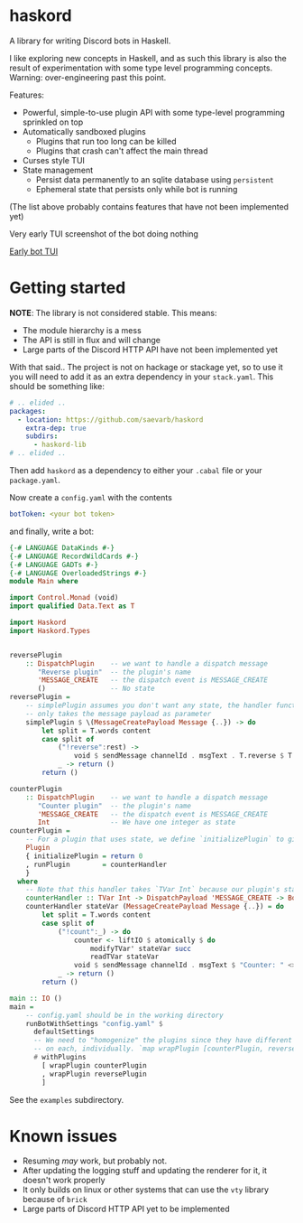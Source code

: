 * haskord
  :PROPERTIES:
  :CUSTOM_ID: haskord
  :END:

A library for writing Discord bots in Haskell.


I like exploring new concepts in Haskell, and as such this library is
also the result of experimentation with some type level programming
concepts. Warning: over-engineering past this point.

Features: 

- Powerful, simple-to-use plugin API with some type-level programming sprinkled on top 
- Automatically sandboxed plugins 
  - Plugins that run too long can be killed 
  - Plugins that crash can't affect the main thread
- Curses style TUI
- State management
  - Persist data permanently to an sqlite database using =persistent=
  - Ephemeral state that persists only while bot is running

(The list above probably contains features that have not been implemented yet)

Very early TUI screenshot of the bot doing nothing

[[file:screenshot.png][Early bot TUI]]

* Getting started
*NOTE*: The library is not considered stable. This means:
- The module hierarchy is a mess
- The API is still in flux and will change
- Large parts of the Discord HTTP API have not been implemented yet

With that said.. The project is not on hackage or stackage yet, so to use it you
will need to add it as an extra dependency in your =stack.yaml=. This should be something like:

#+BEGIN_SRC yaml
  # .. elided ..
  packages:
    - location: https://github.com/saevarb/haskord
      extra-dep: true
      subdirs:
        - haskord-lib
  # .. elided ..
#+END_SRC

Then add =haskord= as a dependency to either your =.cabal= file or your =package.yaml=.

Now create a =config.yaml= with the contents

#+BEGIN_SRC yaml
botToken: <your bot token>
#+END_SRC

and finally, write a bot:

#+BEGIN_SRC haskell
{-# LANGUAGE DataKinds #-}
{-# LANGUAGE RecordWildCards #-}
{-# LANGUAGE GADTs #-}
{-# LANGUAGE OverloadedStrings #-}
module Main where

import Control.Monad (void)
import qualified Data.Text as T

import Haskord
import Haskord.Types


reversePlugin
    :: DispatchPlugin    -- we want to handle a dispatch message
       "Reverse plugin"  -- the plugin's name
       'MESSAGE_CREATE   -- the dispatch event is MESSAGE_CREATE
       ()                -- No state
reversePlugin =
    -- simplePlugin assumes you don't want any state, the handler function
    -- only takes the message payload as parameter
    simplePlugin $ \(MessageCreatePayload Message {..}) -> do
        let split = T.words content
        case split of
            ("!reverse":rest) ->
                void $ sendMessage channelId . msgText . T.reverse $ T.unwords rest
            _ -> return ()
        return ()

counterPlugin
    :: DispatchPlugin    -- we want to handle a dispatch message
       "Counter plugin"  -- the plugin's name
       'MESSAGE_CREATE   -- the dispatch event is MESSAGE_CREATE
       Int               -- We have one integer as state
counterPlugin =
    -- For a plugin that uses state, we define `initializePlugin` to give us the initial state
    Plugin
    { initializePlugin = return 0
    , runPlugin        = counterHandler
    }
  where
    -- Note that this handler takes `TVar Int` because our plugin's state is `Int`
    counterHandler :: TVar Int -> DispatchPayload 'MESSAGE_CREATE -> BotM ()
    counterHandler stateVar (MessageCreatePayload Message {..}) = do
        let split = T.words content
        case split of
            ("!count":_) -> do
                counter <- liftIO $ atomically $ do
                    modifyTVar' stateVar succ
                    readTVar stateVar
                void $ sendMessage channelId . msgText $ "Counter: " <> T.pack (show counter)
            _ -> return ()
        return ()

main :: IO ()
main =
    -- config.yaml should be in the working directory
    runBotWithSettings "config.yaml" $
      defaultSettings
      -- We need to "homogenize" the plugins since they have different types, so we call `wrapPlugin`
      -- on each, individually. `map wrapPlugin [counterPlugin, reversePlugin]` does not work.
      # withPlugins
        [ wrapPlugin counterPlugin
        , wrapPlugin reversePlugin
        ]
#+END_SRC

See the =examples= subdirectory.

* Known issues
  :PROPERTIES:
  :CUSTOM_ID: known-issues
  :END:

- Resuming /may/ work, but probably not.
- After updating the logging stuff and updating the renderer for it, it
  doesn't work properly
- It only builds on linux or other systems that can use the =vty= library because of =brick=
- Large parts of Discord HTTP API yet to be implemented

